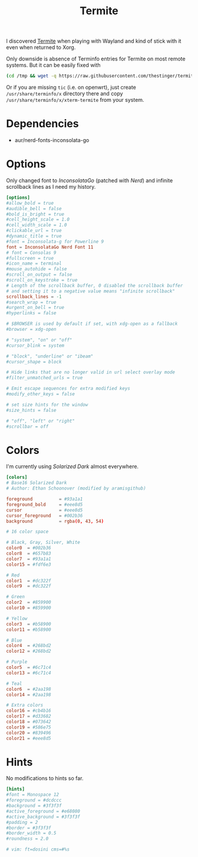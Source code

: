 #+TITLE: Termite
#+PROPERTY: header-args:conf :comments link :tangle-mode (identity #o400) :mkdirp yes :tangle ~/.local/share/chezmoi/private_dot_config/termite/config

I discovered [[https://github.com/thestinger/termite][Termite]] when playing with Wayland and kind of stick with it even
when returned to Xorg.

Only downside is absence of Terminfo entries for Termite on most remote systems.
But it can be easily fixed with

#+begin_src sh
(cd /tmp && wget -q https://raw.githubusercontent.com/thestinger/termite/master/termite.terminfo && tic -x termite.terminfo; /bin/rm termite.terminfo)
#+end_src

Or if you are missing =tic= (i.e. on openwrt), just create =/usr/share/terminfo/x=
directory there and copy =/usr/share/terminfo/x/xterm-termite= from your system.

* Dependencies
- aur/nerd-fonts-inconsolata-go

* Options
Only changed font to /InconsolataGo/ (patched with /Nerd/) and infinite scrollback
lines as I need my history.

#+begin_src conf
[options]
#allow_bold = true
#audible_bell = false
#bold_is_bright = true
#cell_height_scale = 1.0
#cell_width_scale = 1.0
#clickable_url = true
#dynamic_title = true
#font = Inconsolata-g for Powerline 9
font = InconsolataGo Nerd Font 11
# font = Consolas 9
#fullscreen = true
#icon_name = terminal
#mouse_autohide = false
#scroll_on_output = false
#scroll_on_keystroke = true
# Length of the scrollback buffer, 0 disabled the scrollback buffer
# and setting it to a negative value means "infinite scrollback"
scrollback_lines = -1
#search_wrap = true
#urgent_on_bell = true
#hyperlinks = false

# $BROWSER is used by default if set, with xdg-open as a fallback
#browser = xdg-open

# "system", "on" or "off"
#cursor_blink = system

# "block", "underline" or "ibeam"
#cursor_shape = block

# Hide links that are no longer valid in url select overlay mode
#filter_unmatched_urls = true

# Emit escape sequences for extra modified keys
#modify_other_keys = false

# set size hints for the window
#size_hints = false

# "off", "left" or "right"
#scrollbar = off
#+end_src

* Colors
I'm currently using /Solarized Dark/ almost everywhere.

#+begin_src conf
[colors]
# Base16 Solarized Dark
# Author: Ethan Schoonover (modified by aramisgithub)

foreground          = #93a1a1
foreground_bold     = #eee8d5
cursor              = #eee8d5
cursor_foreground   = #002b36
background          = rgba(0, 43, 54)

# 16 color space

# Black, Gray, Silver, White
color0  = #002b36
color8  = #657b83
color7  = #93a1a1
color15 = #fdf6e3

# Red
color1  = #dc322f
color9  = #dc322f

# Green
color2  = #859900
color10 = #859900

# Yellow
color3  = #b58900
color11 = #b58900

# Blue
color4  = #268bd2
color12 = #268bd2

# Purple
color5  = #6c71c4
color13 = #6c71c4

# Teal
color6  = #2aa198
color14 = #2aa198

# Extra colors
color16 = #cb4b16
color17 = #d33682
color18 = #073642
color19 = #586e75
color20 = #839496
color21 = #eee8d5
#+end_src

* Hints
No modifications to hints so far.

#+begin_src conf
[hints]
#font = Monospace 12
#foreground = #dcdccc
#background = #3f3f3f
#active_foreground = #e68080
#active_background = #3f3f3f
#padding = 2
#border = #3f3f3f
#border_width = 0.5
#roundness = 2.0

# vim: ft=dosini cms=#%s
#+end_src
